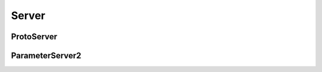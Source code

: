 Server
======

ProtoServer
-----------
..  doxygenclass:: paddle::ProtoServer
    :members:

ParameterServer2
----------------
..  doxygenclass:: paddle::ParameterServer2
    :members:
